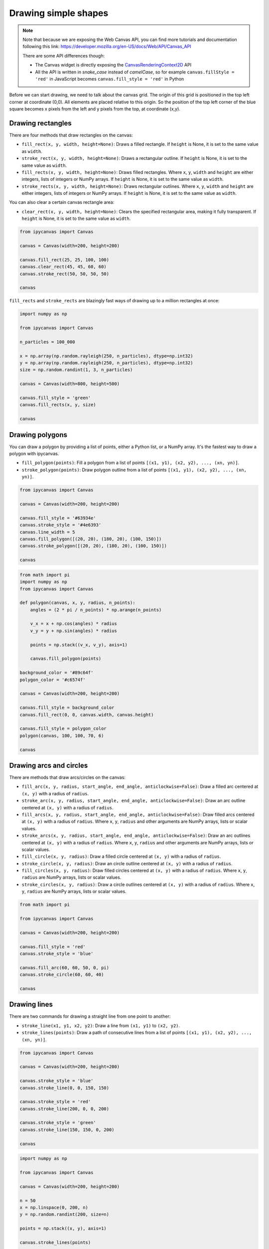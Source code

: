 .. _drawing_shapes:

Drawing simple shapes
=====================

.. note::
    Note that because we are exposing the Web Canvas API, you can find more tutorials and documentation following this link: https://developer.mozilla.org/en-US/docs/Web/API/Canvas_API

    There are some API differences though:

    - The Canvas widget is directly exposing the `CanvasRenderingContext2D <https://developer.mozilla.org/en-US/docs/Web/API/CanvasRenderingContext2D>`_ API
    - All the API is written in *snake_case* instead of *camelCase*, so for example ``canvas.fillStyle = 'red'`` in JavaScript becomes ``canvas.fill_style = 'red'`` in Python

Before we can start drawing, we need to talk about the canvas grid. The origin of this grid is positioned in the
top left corner at coordinate (0,0). All elements are placed relative to this origin. So the position of the top
left corner of the blue square becomes x pixels from the left and y pixels from the top, at coordinate (x,y).

.. image:: images/grid.png

Drawing rectangles
------------------

There are four methods that draw rectangles on the canvas:

- ``fill_rect(x, y, width, height=None)``: Draws a filled rectangle. If ``height`` is None, it is set to the same value as ``width``.
- ``stroke_rect(x, y, width, height=None)``: Draws a rectangular outline. If ``height`` is None, it is set to the same value as ``width``.
- ``fill_rects(x, y, width, height=None)``: Draws filled rectangles. Where ``x``, ``y``, ``width`` and ``height`` are either integers, lists of integers or NumPy arrays. If ``height`` is None, it is set to the same value as ``width``.
- ``stroke_rects(x, y, width, height=None)``: Draws rectangular outlines. Where ``x``, ``y``, ``width`` and ``height`` are either integers, lists of integers or NumPy arrays. If ``height`` is None, it is set to the same value as ``width``.

You can also clear a certain canvas rectangle area:

- ``clear_rect(x, y, width, height=None)``: Clears the specified rectangular area, making it fully transparent. If ``height`` is None, it is set to the same value as ``width``.

.. code:: Python

    from ipycanvas import Canvas

    canvas = Canvas(width=200, height=200)

    canvas.fill_rect(25, 25, 100, 100)
    canvas.clear_rect(45, 45, 60, 60)
    canvas.stroke_rect(50, 50, 50, 50)

    canvas

.. image:: images/rect.png

``fill_rects`` and ``stroke_rects`` are blazingly fast ways of drawing up to a million rectangles at once:

.. code:: Python

    import numpy as np

    from ipycanvas import Canvas

    n_particles = 100_000

    x = np.array(np.random.rayleigh(250, n_particles), dtype=np.int32)
    y = np.array(np.random.rayleigh(250, n_particles), dtype=np.int32)
    size = np.random.randint(1, 3, n_particles)

    canvas = Canvas(width=800, height=500)

    canvas.fill_style = 'green'
    canvas.fill_rects(x, y, size)

    canvas

.. image:: images/rects.png

Drawing polygons
----------------

You can draw a polygon by providing a list of points, either a Python list, or a NumPy array.
It's the fastest way to draw a polygon with ipycanvas.

- ``fill_polygon(points)``: Fill a polygon from a list of points ``[(x1, y1), (x2, y2), ..., (xn, yn)]``.
- ``stroke_polygon(points)``: Draw polygon outline from a list of points ``[(x1, y1), (x2, y2), ..., (xn, yn)]``.

.. code:: Python

    from ipycanvas import Canvas

    canvas = Canvas(width=200, height=200)

    canvas.fill_style = '#63934e'
    canvas.stroke_style = '#4e6393'
    canvas.line_width = 5
    canvas.fill_polygon([(20, 20), (180, 20), (100, 150)])
    canvas.stroke_polygon([(20, 20), (180, 20), (100, 150)])

    canvas

.. image:: images/polygon.png

.. code:: Python

    from math import pi
    import numpy as np
    from ipycanvas import Canvas

    def polygon(canvas, x, y, radius, n_points):
        angles = (2 * pi / n_points) * np.arange(n_points)

        v_x = x + np.cos(angles) * radius
        v_y = y + np.sin(angles) * radius

        points = np.stack((v_x, v_y), axis=1)

        canvas.fill_polygon(points)

    background_color = '#89c64f'
    polygon_color = '#c6574f'

    canvas = Canvas(width=200, height=200)

    canvas.fill_style = background_color
    canvas.fill_rect(0, 0, canvas.width, canvas.height)

    canvas.fill_style = polygon_color
    polygon(canvas, 100, 100, 70, 6)

    canvas

.. image:: images/polygon_numpy.png

Drawing arcs and circles
------------------------

There are methods that draw arcs/circles on the canvas:

- ``fill_arc(x, y, radius, start_angle, end_angle, anticlockwise=False)``: Draw a filled arc centered at ``(x, y)`` with a radius of ``radius``.
- ``stroke_arc(x, y, radius, start_angle, end_angle, anticlockwise=False)``: Draw an arc outline centered at ``(x, y)`` with a radius of ``radius``.
- ``fill_arcs(x, y, radius, start_angle, end_angle, anticlockwise=False)``: Draw filled arcs centered at ``(x, y)`` with a radius of ``radius``. Where ``x``, ``y``, ``radius`` and other arguments are NumPy arrays, lists or scalar values.
- ``stroke_arcs(x, y, radius, start_angle, end_angle, anticlockwise=False)``: Draw an arc outlines centered at ``(x, y)`` with a radius of ``radius``. Where ``x``, ``y``, ``radius`` and other arguments are NumPy arrays, lists or scalar values.

- ``fill_circle(x, y, radius)``: Draw a filled circle centered at ``(x, y)`` with a radius of ``radius``.
- ``stroke_circle(x, y, radius)``: Draw an circle outline centered at ``(x, y)`` with a radius of ``radius``.
- ``fill_circles(x, y, radius)``: Draw filled circles centered at ``(x, y)`` with a radius of ``radius``. Where ``x``, ``y``, ``radius`` are NumPy arrays, lists or scalar values.
- ``stroke_circles(x, y, radius)``: Draw a circle outlines centered at ``(x, y)`` with a radius of ``radius``. Where ``x``, ``y``, ``radius`` are NumPy arrays, lists or scalar values.


.. code:: Python

    from math import pi

    from ipycanvas import Canvas

    canvas = Canvas(width=200, height=200)

    canvas.fill_style = 'red'
    canvas.stroke_style = 'blue'

    canvas.fill_arc(60, 60, 50, 0, pi)
    canvas.stroke_circle(60, 60, 40)

    canvas

.. image:: images/arc.png

Drawing lines
-------------

There are two commands for drawing a straight line from one point to another:

- ``stroke_line(x1, y1, x2, y2)``: Draw a line from ``(x1, y1)`` to ``(x2, y2)``.
- ``stroke_lines(points)``: Draw a path of consecutive lines from a list of points ``[(x1, y1), (x2, y2), ..., (xn, yn)]``.

.. code:: Python

    from ipycanvas import Canvas

    canvas = Canvas(width=200, height=200)

    canvas.stroke_style = 'blue'
    canvas.stroke_line(0, 0, 150, 150)

    canvas.stroke_style = 'red'
    canvas.stroke_line(200, 0, 0, 200)

    canvas.stroke_style = 'green'
    canvas.stroke_line(150, 150, 0, 200)

    canvas

.. image:: images/lines.png

.. code:: Python

    import numpy as np

    from ipycanvas import Canvas

    canvas = Canvas(width=200, height=200)

    n = 50
    x = np.linspace(0, 200, n)
    y = np.random.randint(200, size=n)

    points = np.stack((x, y), axis=1)

    canvas.stroke_lines(points)

    canvas

.. image:: images/stroke_lines.png


Vectorized methods
------------------

Some methods like ``fill_rect`` and ``fill_circle`` have a vectorized counterpart: ``fill_rects`` and ``fill_cicles``. It is essential
to use those methods when you want to draw the same shape multiple times with the same style.

For example, it is way faster to run:

.. code:: Python

    from ipycanvas import Canvas

    canvas = Canvas(width=300, height=300)

    canvas.global_alpha = 0.01

    size = [i for i in range(300)]
    position = [300 - i for i in range(300)]

    canvas.fill_rects(position, position, size)

    canvas

instead of running:

.. code:: Python

    from ipycanvas import Canvas

    canvas = Canvas(width=300, height=300)

    canvas.global_alpha = 0.01

    for i in range(300):
        size = i
        position = 300 - i

        canvas.fill_rect(position, position, size)

    canvas
